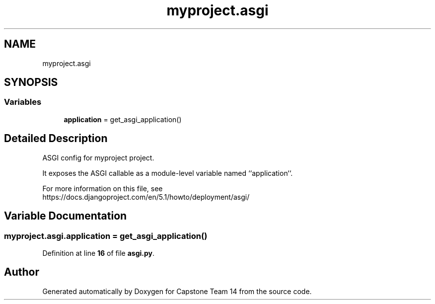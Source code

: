 .TH "myproject.asgi" 3 "Version 0.5" "Capstone Team 14" \" -*- nroff -*-
.ad l
.nh
.SH NAME
myproject.asgi
.SH SYNOPSIS
.br
.PP
.SS "Variables"

.in +1c
.ti -1c
.RI "\fBapplication\fP = get_asgi_application()"
.br
.in -1c
.SH "Detailed Description"
.PP 

.PP
.nf
ASGI config for myproject project\&.

It exposes the ASGI callable as a module-level variable named ``application``\&.

For more information on this file, see
https://docs\&.djangoproject\&.com/en/5\&.1/howto/deployment/asgi/

.fi
.PP
 
.SH "Variable Documentation"
.PP 
.SS "myproject\&.asgi\&.application = get_asgi_application()"

.PP
Definition at line \fB16\fP of file \fBasgi\&.py\fP\&.
.SH "Author"
.PP 
Generated automatically by Doxygen for Capstone Team 14 from the source code\&.
